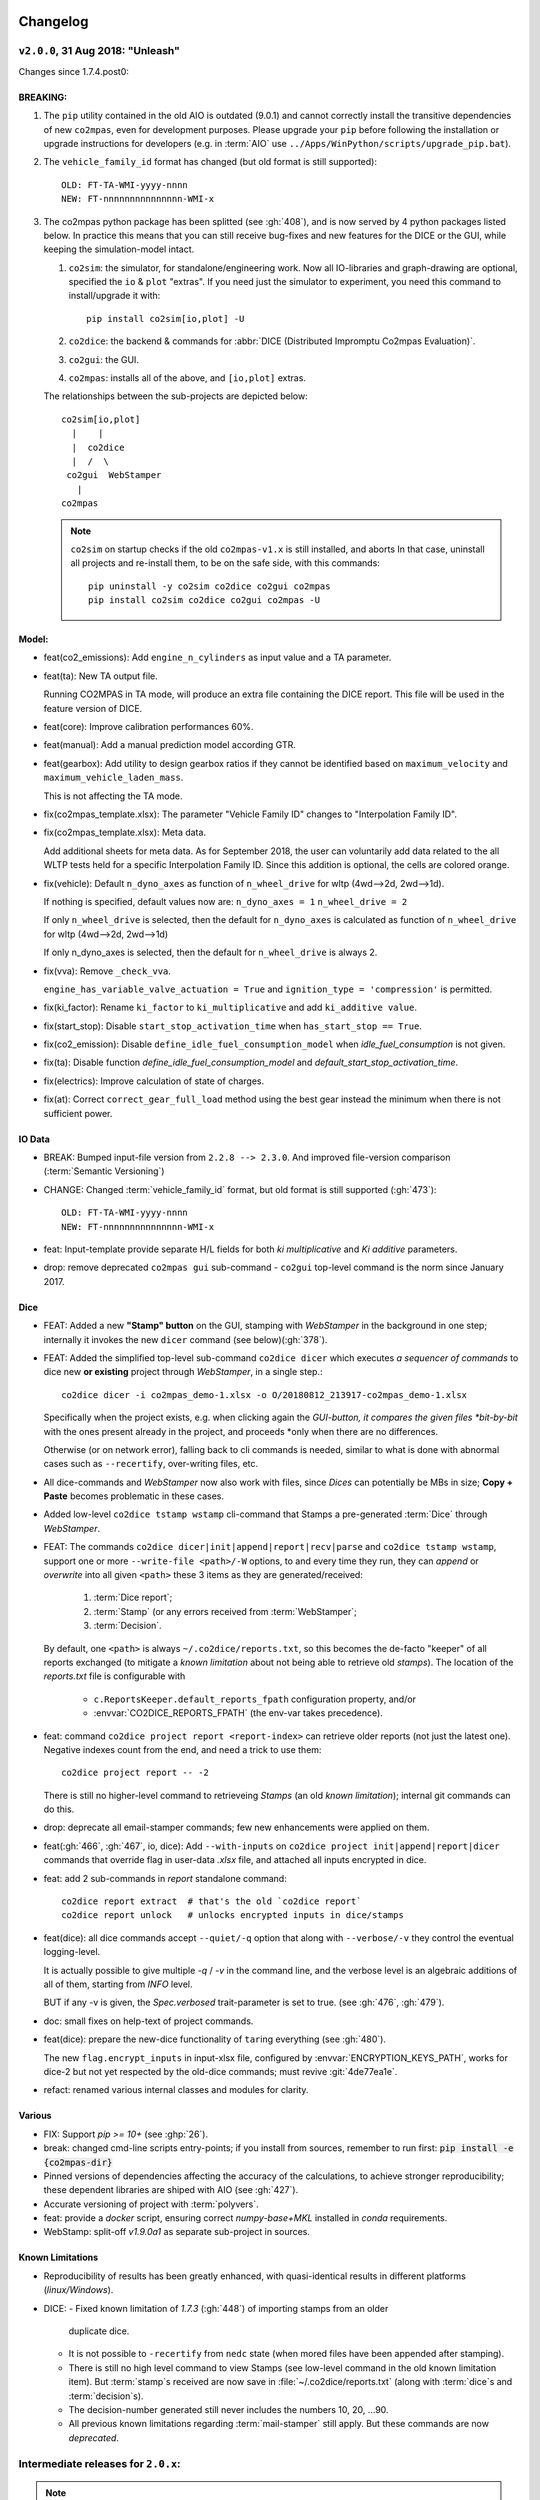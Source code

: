 Changelog
=========


``v2.0.0``, 31 Aug 2018: "Unleash"
----------------------------------
Changes since 1.7.4.post0:

BREAKING:
~~~~~~~~~
1. The ``pip`` utility contained in the old AIO is outdated (9.0.1) and
   cannot correctly install the transitive dependencies of new ``co2mpas``, even for
   development purposes.  Please upgrade your ``pip`` before following the installation
   or upgrade instructions for developers (e.g. in :term:`AIO`
   use ``../Apps/WinPython/scripts/upgrade_pip.bat``).

2. The ``vehicle_family_id`` format has changed (but old format is still supported)::

       OLD: FT-TA-WMI-yyyy-nnnn
       NEW: FT-nnnnnnnnnnnnnnn-WMI-x

3. The co2mpas python package has been splitted (see :gh:`408`), and is now served
   by 4 python packages listed below.  In practice this means that you can still receive
   bug-fixes and new features for the DICE or the GUI, while keeping the simulation-model
   intact.

   1. ``co2sim``: the simulator, for standalone/engineering work. Now all IO-libraries
      and graph-drawing are optional, specified the ``io`` & ``plot`` "extras".
      If you need just the simulator to experiment, you need this command
      to install/upgrade it with::

          pip install co2sim[io,plot] -U

   2. ``co2dice``: the backend & commands for :abbr:`DICE (Distributed Impromptu Co2mpas Evaluation)`.

   3. ``co2gui``: the GUI.

   4. ``co2mpas``: installs all of the above, and ``[io,plot]`` extras.


   The relationships between the sub-projects are depicted below::

       co2sim[io,plot]
         |    |
         |  co2dice
         |  /  \
        co2gui  WebStamper
          |
       co2mpas

   .. Note::
     ``co2sim`` on startup checks if the old ``co2mpas-v1.x`` is still installed,
     and aborts In that case, uninstall all projects and re-install them,
     to be on the safe side, with this commands::

         pip uninstall -y co2sim co2dice co2gui co2mpas
         pip install co2sim co2dice co2gui co2mpas -U


Model:
~~~~~~

- feat(co2_emissions): Add ``engine_n_cylinders`` as input value and a TA parameter.

- feat(ta): New TA output file.

  Running CO2MPAS in TA mode, will produce an extra file containing the DICE report.
  This file will be used in the feature version of DICE.

- feat(core): Improve calibration performances 60%.

- feat(manual): Add a manual prediction model according GTR.

- feat(gearbox): Add utility to design gearbox ratios if they cannot be identified
  based on ``maximum_velocity`` and ``maximum_vehicle_laden_mass``.

  This is not affecting the TA mode.

- fix(co2mpas_template.xlsx): The parameter "Vehicle Family ID" changes to
  "Interpolation Family ID".

- fix(co2mpas_template.xlsx): Meta data.

  Add additional sheets for meta data.
  As for September 2018,
  the user can voluntarily add data related to the all WLTP tests held for
  a specific Interpolation Family ID.
  Since this addition is optional, the cells are colored orange.

- fix(vehicle): Default ``n_dyno_axes`` as function of
  ``n_wheel_drive`` for wltp (4wd-->2d, 2wd-->1d).

  If nothing is specified, default values now are:
  ``n_dyno_axes = 1``
  ``n_wheel_drive = 2``

  If only ``n_wheel_drive`` is selected, then the default for
  ``n_dyno_axes`` is calculated as function of ``n_wheel_drive`` for wltp
  (4wd-->2d, 2wd-->1d)

  If only n_dyno_axes is selected, then the default for
  ``n_wheel_drive`` is always 2.

- fix(vva): Remove ``_check_vva``.

  ``engine_has_variable_valve_actuation = True`` and ``ignition_type = 'compression'``
  is permitted.

- fix(ki_factor): Rename ``ki_factor`` to ``ki_multiplicative`` and add
  ``ki_additive value``.

- fix(start_stop): Disable ``start_stop_activation_time`` when
  ``has_start_stop == True``.

- fix(co2_emission): Disable ``define_idle_fuel_consumption_model`` when
  `idle_fuel_consumption` is not given.

- fix(ta): Disable function `define_idle_fuel_consumption_model`
  and `default_start_stop_activation_time`.

- fix(electrics): Improve calculation of state of charges.

- fix(at): Correct ``correct_gear_full_load`` method using the best gear
  instead the minimum when there is not sufficient power.


IO Data
~~~~~~~
- BREAK: Bumped input-file version from ``2.2.8 --> 2.3.0``.  And improved
  file-version comparison (:term:`Semantic Versioning`)

- CHANGE: Changed :term:`vehicle_family_id` format, but old format is still
  supported (:gh:`473`)::

        OLD: FT-TA-WMI-yyyy-nnnn
        NEW: FT-nnnnnnnnnnnnnnn-WMI-x

- feat: Input-template provide separate H/L fields for both *ki multiplicative* and
  *Ki additive* parameters.

- drop: remove deprecated  ``co2mpas gui`` sub-command - ``co2gui`` top-level command
  is the norm since January 2017.


Dice
~~~~
- FEAT: Added a new **"Stamp" button** on the GUI, stamping with *WebStamper*
  in the background in one step; internally it invokes the new ``dicer`` command
  (see below)(:gh:`378`).

- FEAT: Added the simplified top-level sub-command ``co2dice dicer`` which
  executes *a sequencer of commands* to dice new **or existing** project
  through *WebStamper*, in a single step.::

      co2dice dicer -i co2mpas_demo-1.xlsx -o O/20180812_213917-co2mpas_demo-1.xlsx

  Specifically when the project exists, e.g. when clicking again the *GUI-button,
  it compares the given files *bit-by-bit* with the ones present already in the project,
  and proceeds *only when there are no differences.

  Otherwise (or on network error), falling back to cli commands is needed,
  similar to what is done with abnormal cases such as ``--recertify``,
  over-writing files, etc.

- All dice-commands and *WebStamper* now also work with files, since *Dices*
  can potentially be MBs in size; **Copy + Paste** becomes problematic in these cases.

- Added low-level ``co2dice tstamp wstamp`` cli-command that Stamps a pre-generated
  :term:`Dice` through *WebStamper*.


- FEAT: The commands ``co2dice dicer|init|append|report|recv|parse`` and
  ``co2dice tstamp wstamp``, support one or more ``--write-file <path>/-W`` options,
  to and every time they run,  they can *append* or *overwrite* into all given ``<path>``
  these 3 items as they are generated/received:

    1. :term:`Dice report`;
    2. :term:`Stamp`  (or any errors received from :term:`WebStamper`;
    3. :term:`Decision`.

  By default, one ``<path>`` is always ``~/.co2dice/reports.txt``, so this becomes
  the de-facto "keeper" of all reports exchanged (to mitigate a *known limitation*
  about not being able to retrieve old *stamps*).
  The location of the *reports.txt* file is configurable with

    - ``c.ReportsKeeper.default_reports_fpath`` configuration property, and/or
    - :envvar:`CO2DICE_REPORTS_FPATH` (the env-var takes precedence).

- feat: command ``co2dice project report <report-index>`` can retrieve older reports
  (not just the latest one).  Negative indexes count from the end, and
  need a trick to use them::

       co2dice project report -- -2

  There is still no higher-level command to retrieveing *Stamps*
  (an old *known limitation*); internal git commands can do this.

- drop: deprecate all email-stamper commands; few new enhancements were applied
  on them.

- feat(:gh:`466`, :gh:`467`, io, dice):
  Add ``--with-inputs`` on ``co2dice project init|append|report|dicer`` commands
  that override flag in user-data `.xlsx` file, and attached all inputs encrypted in dice.
- feat: add 2 sub-commands in `report` standalone command::

      co2dice report extract  # that's the old `co2dice report`
      co2dice report unlock   # unlocks encrypted inputs in dice/stamps

- feat(dice): all dice commands accept ``--quiet/-q`` option that
  along with ``--verbose/-v`` they control the eventual logging-level.

  It is actually possible to give multiple `-q` / `-v` in the command line,
  and the verbose level is an algebraic additions of all of them, starting
  from *INFO* level.

  BUT if any -v is given, the `Spec.verbosed` trait-parameter is set to true.
  (see :gh:`476`, :gh:`479`).

- doc: small fixes on help-text of project commands.

- feat(dice): prepare the new-dice functionality of ``tar``\ing everything
  (see :gh:`480`).

  The new ``flag.encrypt_inputs`` in input-xlsx file, configured
  by :envvar:`ENCRYPTION_KEYS_PATH`, works for dice-2 but not yet respected
  by the old-dice commands;
  must revive :git:`4de77ea1e`.

- refact: renamed various internal classes and modules for clarity.


Various
~~~~~~~
- FIX: Support `pip >= 10+` (see :ghp:`26`).
- break: changed cmd-line scripts entry-points; if you install from sources,
  remember to run first: :code:`pip install -e {co2mpas-dir}`
- Pinned versions of dependencies affecting the accuracy of the calculations,
  to achieve stronger reproducibility; these dependent libraries are shiped
  with AIO (see :gh:`427`).
- Accurate versioning of project with :term:`polyvers`.
- feat: provide a *docker* script, ensuring correct *numpy-base+MKL* installed
  in *conda* requirements.
- WebStamp: split-off `v1.9.0a1` as separate sub-project in sources.


Known Limitations
~~~~~~~~~~~~~~~~~
- Reproducibility of results has been greatly enhanced, with quasi-identical results
  in different platforms (*linux/Windows*).
- DICE:
  - Fixed known limitation of `1.7.3` (:gh:`448`) of importing stamps from an older
    duplicate dice.
  - It is not possible to ``-recertify`` from ``nedc`` state
    (when mored files have been appended after stamping).
  - There is still no high level command to view Stamps (see low-level command
    in the old known limitation item).
    But :term:`stamp`\s received are now save in :file:`~/.co2dice/reports.txt`
    (along with :term:`dice`\s and :term:`decision`\s).
  - The decision-number generated still never includes the numbers 10, 20, …90.
  - All previous known limitations regarding :term:`mail-stamper` still apply.
    But these commands are now *deprecated*.


Intermediate releases for ``2.0.x``:
------------------------------------
.. Note::
  - Releases with ``r`` prefix signify version published in *PyPi*.
  - Releases with ``v`` prefix signify internal milestones.


``co2mpas-r2.0.0.post0``, 1 Sep 2018
~~~~~~~~~~~~~~~~~~~~~~~~~~~~~~~~~~~~
doc: Just to fix site and *PyPi* landing page.


``r2.0.0``, 31 Aug 2018
~~~~~~~~~~~~~~~~~~~~~~~
- fix: hide excess warnings.


``co2sim/co2gui: v2.0.0rc3``, ``co2dice/webstamper: v2.0.0rc1``, 30 Aug 2018
~~~~~~~~~~~~~~~~~~~~~~~~~~~~~~~~~~~~~~~~~~~~~~~~~~~~~~~~~~~~~~~~~~~~~~~~~~~~
- FIX: Print remote-errors when WebStamper rejects a Dice.
- fix: WebStamper had regressed and were reacting violently with http-error=500
  ("server-failure") even on client mistakes;  now they became http-error=400.
- fix: eliminate minor deprecation warning about XGBoost(seed=) keyword.


``v2.0.0rc2`` for ``co2sim`` & ``co2gui``, 28 Aug 2018
~~~~~~~~~~~~~~~~~~~~~~~~~~~~~~~~~~~~~~~~~~~~~~~~~~~~~~
- FIX: add data (xlsx-files & icons) to `co2sim` & `co2gui` wheels.
- ``v2.0.0rc1`` tried but didn't deliver due to missing package-data folders.


``v2.0.0rc0``, 24 Aug 2018
~~~~~~~~~~~~~~~~~~~~~~~~~~
- DROP: make ``co2deps`` pinning-versions project disappear into the void,
  from where it came from, last milestone.

  Adding a moribund co2-project into PyPi (until `pip bug pypa/pip#3878
  <https://github.com/pypa/pip#3878>`_ gets fixed) is a waste of effort.

- ENH: extracted ``plot`` extras from ``co2sim`` dependencies.
  Significant work on all project dependencies (:gh:`408`, :gh:`427` & :gh:`463`).

  Coupled with the new ``wltp-0.1.0a3`` & ``pandalone-0.2.4.post1`` releases,
  now it is possible to use co2mpas-simulator with narrowed-down dependencies
  (see docker-image size reduction, above).

- REFACT: separated DICE from SIM subprojects until really necessary
  (e.g. when extracting data from appended files).  Some code-repetition needed,
  started moving utilities from ``__main__.py`` into own util-modules, at least
  for `co2dice`.

- ENH: update alpine-GCC in *docker* with recent instructions,and eventually
  used the debian image, which ends up the same size with less fuzz.
  Docker-image  `co2sim` wheel is now created *outside of docker* with
  its proper version-id of visible; paths updated, scripts enhanced,
  files documented.

- ENH: `setup.py` does not prevent from running in old Python versions
  (e.g to build *wheels* in Py-2, also in :gh:`408`).

- feat: dice-report encryption supports multiple recipients.
- feat: gui re-reads configurations on each DICE-button click.
- chore: add *GNU Makefiles* for rudimentary support to clean, build and
  maintain the new sub-projectrs.


``v2.0.0b0``, 20 Aug 2018
~~~~~~~~~~~~~~~~~~~~~~~~~
- BREAK: SPLIT CO2MPAS(:gh:`408`) and moved packages in :file:`.{sub-dir}/src/`:

   1. ``co2sim[io]``: :file:`{root}/pCO2SIM`
   2. ``co2dice``: :file:`{root}/pCO2DICE`
   3. ``co2gui``: :file:`{root}/pCO2GUI`
   4. ``co2deps``: :file:`{root}/pCO2DEPS`
   5. ``co2mpas[pindeps]``: :file:`{root}`
   - ``WebStamper``: :file:`{root}/pWebStamper`

  - Also extracted ``io`` extras from ``co2sim`` dependencies.

- enh: use *GNU Makefile* for developers to manage sub-projects.
- enh: Dice-button reloads configurations when clicked (e.g. to read
  ``WstampSpec.recpients`` parameter if modified by the user-on-the-spot).
- enh: dice log-messages denote reports with line-numberss (not char-nums).



Intermediate releases for ``1.9.x``:
------------------------------------

``v1.9.2rc1``, 16 Aug 2018
~~~~~~~~~~~~~~~~~~~~~~~~~~
- FIX: GUI mechanincs for logs and jobs.
- fix: finalized behavior for button-states.
- enh: possible to mute email-stamper deprecations with ``EmailStamperWarning.mute``.
- enh: RELAX I/O file-pairing rule for ``dicer`` cmd, any 2 io-files is now ok.


``v1.9.2rc0``, 14 Aug 2018 (BROKEN GUI)
~~~~~~~~~~~~~~~~~~~~~~~~~~~~~~~~~~~~~~~
- ENH: Add logging-timestamps in ``~/.co2dice/reports.txt`` maintained by
  the :class:`ReportsKeeper`(renamed from ``FileWritingMixin``) which now supports
  writing to multiple files through the tested *logging* library.

- enh: make location of the `reports.txt` file configurable with:
    - ``c.ReportsKeeper.default_reports_fpath`` property and
    - :envvar:`CO2DICE_REPORTS_FPATH` (env-var takes precedence).

- REFACT: move DicerCMD (& DicerSpec) in their own files and render them
  top-level sub-commands.

  Also renamed modules:

    - ``baseapp --> cmdlets`` not to confuse with ``base`` module.
    - ``dice --> cli`` not to confuse with ``dicer`` module and
    the too-overloaded :term;`dice`.

- enh: replace old output-clipping machinery in ``tstamp recv`` with
  shrink-slice.

- enh: teach GUI to also use HTTP-sessions (like ``dicer`` command does).

- GUI-state behavior was still not mature.


``r1.9.1b1``, 13 Aug 2018
~~~~~~~~~~~~~~~~~~~~~~~~~
- FIX: ``project dicer`` command and GUI new *Dice-button* were failing to compare
  correctly existing files in project with new ones.

  Enhanced error-reporting of the button.

- doc: Update DICE-changes since previous major release.
- doc: Add glossary terms for links from new data in the excel input-file .
- doc: updated the dice changes for the forthcoming major-release, above
- dev: add "scafolding" to facilitate developing dice-button.


``v1.9.1b0``, 10 Aug 2018
~~~~~~~~~~~~~~~~~~~~~~~~~
- FEAT: Finished implementing the GUI "Stamp" button
  (it appends also new-dice *tar*, see :gh:`378`).
  - Retrofitted `project dice` command into a new "DICER" class, working as
    *a sequencer of commands* to dice new **or existing** projects
    through *WebStamper* only.

    Specifically now it compares the given files with the ones already in the project.
    Manual intervention is still needed in abnormal cases
    (``--recertify``, over-writing files, etc).
  - Added  WebAPI + `co2dice tstamp wstamp` cli-commands to check stamps
    and connectivity to WebStamper.
  - Renamed cmd ``project dice --> dicer`` not to overload the *dice* word; it is
    a *sequencer* after all.

- feat: rename ``-W=~/co2dice.reports.txt --> ~/.co2dice/reports.txt`` to reuse dice folder.
- drop: removed `co2dice project tstamp` command, deprecated since 5-may-2017.
- enh: `project dicer` cmd uses HTTP-sessions when talking to WebStamper, but
  not the GUI button yet.
- fix: ``-W--write-fpath`` works more reliably, and by defaults it writes into
  renamed :file:`~/.co2dice/reports.txt`.


``v1.9.1a2``, 10 Aug 2018
~~~~~~~~~~~~~~~~~~~~~~~~~
Fixes and features for the GUI *Stamp-button* and supporting ``project dice`` command.

- FEAT: ``co2dice project dicer|init|append|report|recv|parse`` and
  the ``co2dice tstamp wstamp`` commands, they have by default
  ``--write-file=~/.co2dice/reports.txt`` file, so every time they run,
  they *APPENDED* into this file these 3 items:

    1. :term:`Dice report`;
    2. :term:`Stamp`  (or any errors received from :term:`WebStamper`;
    3. :term:`Decision`.

- doc: deprecate all email-stamper commands; few new enhancements were applied
  on them.
- drop: remove deprecated  ``co2mpas gui`` cmd - `co2gui` is the norm since Jan 2017.
- doc: small fixes on help-text of project commands.
- refact: extract dice-cmd functionality into its own Spec class.
- sources: move ``tkui.py`` into it's own package. (needs re-install from sources).
- WIP: Add GUI "Stamp" button that appends also new-dice *tar* (see :gh:`378`).


``v1.9.1a1``, 10 Aug 2018
~~~~~~~~~~~~~~~~~~~~~~~~~
Implement the new ``project dice`` command.

- Work started since `v1.9.1a0: 8 Aug 2018`.
- FEAT: NEW WEB-API CMDS:
  - ``co2dice project dicer``: Dice a new project in one action through WebStamper.
  - ``tstamp wstamp``: Stamp pre-generated Dice through WebStamper.
- feat: ``co2dice project report`` command can retrieve older reports.
  (not just the latest).  For *Stamps*, internal git commands are still needed.
- WIP: Add GUI "Stamp" button.


``r1.9.0b2``, 7 Aug 2018
~~~~~~~~~~~~~~~~~~~~~~~~
Version in *PyPi* deemed OK for release.  Mostly doc-changes since `b1`.


``v1.9.0b1``, 2 Aug 2018
~~~~~~~~~~~~~~~~~~~~~~~~
More changes at input-data, new-dice code and small model changes.
Not released in *PyPi*.

- feat(dice): teach the options ``--write-fpath/-W`` and ``--shrink`` to the commands::

      co2dice project (init|append|report|parse|trecv)

  so they can write directly results (i.e. report) in local files, and avoid
  printing big output to the console (see :gh:`466`).

  *WebStamper* also works now with files, since files can potentially be Mbs
  in size.

- feat(dice): teach dice commands ``--quiet/-q`` option that along with ``--verbose/-v``
  they control logging-level.

  It is actually possible to give multiple `-q` / `-v` in the command line,
  and the verbose level is an algebraic additions of all of them, starting
  from *INFO* level.

  BUT if any -v is given, the `Spec.verbosed` trait-parameter is set to true.
  (see :gh:`476`, :gh:`479`).

- feat(dice): prepare the new-dice functionality of taring everything
  (see :gh:`480`).

  Add ``flag.encrypt_inputs`` in input-xlsx file, configured
  by :envvar:`ENCRYPTION_KEYS_PATH`, but not yet respected by the dice commands;
  must revive :git:`4de77ea1e`.

- feat(WebStamper): Support Upload dice-reports from local-files & Download
  Stamp to local-files.

- fix(dice): fix redirection/piping of commands.

- fix(site): Update to latest `schedula-2.3.x` to fix site-generation
  (see :gh:`476`, :git:`e534168b`).

- enh(doc): Update all copyright notices to "2018".
- refact(sources): start using ``__main__.py`` also for dice, but without
  putting too much code in it, just for :pep:`366` relative-imports to work.


``r1.9.0b0``, 31 Jul 2018
~~~~~~~~~~~~~~~~~~~~~~~~~
1st release with new-dice functionality.


``v1.9.0a2``, 11 Jul 2018
~~~~~~~~~~~~~~~~~~~~~~~~~
- WebStamp: split-off `v1.9.0a1` as separate sub-project in sources.

IO Data:
^^^^^^^^
- IO: Input-template provide separate H/L fields for both *ki multiplicative* and
  *Ki additive* parameters.


``v1.9.0a1``, 5 Jul 2018
~~~~~~~~~~~~~~~~~~~~~~~~
Bumped *minor* number to signify that the :term:`VF_ID` and input-file version
have changed forward-incompatibly.  Very roughly tested (see :gh:`472`).
(`v1.9.0a0` was a checkpoint after `VF_ID` preliminary changes).

- CHANGE: Changed :term:`vehicle_family_id` format, but old format is still
  supported (:gh:`473`)::

        OLD: FT-TA-WMI-yyyy-nnnn
        NEW: FT-nnnnnnnnnnnnnnn-WMI-x

- BREAK: Bumped input-file version from ``2.2.8 --> 2.3.0``.  And improved
  file-version comparison (:term:`Semantic Versioning`)

- fix: completed transition to *polyversion* monorepo scheme.

- docker: ensure correct *numpy-base+MKL* installed in *conda* requirements.

Model:
^^^^^^
- FIX: Gear-model does not dance (:gh:`427`).
- fix: remove some pandas warnings


``v1.8.1a2``, 12 Jun 2018
~~~~~~~~~~~~~~~~~~~~~~~~~
Tagged as ``co2mpas_v1.8.1a0`` just to switch *polyversion* repo-scheme,
from `mono-project --> monorepo` (switch will complete in next tag).

- feat(:gh:`466`, :gh:`467`, io, dice):
  Add ``--with-inputs`` on ``report`` commands that override flag in
  user-data `.xlsx` file, and attached all inputs encrypted in dice.

- Add 2 sub-commands in `report` standalone command::

      co2dice report extract  # that's the old `co2dice report`
      co2dice report unlock   # unlocks encrypted inputs in dice/stamps

- testing :gh:`375`:
  - dice: need *pytest* to run its TCs.
  - dice: cannot run all tests together, only one module by one.  All pass


``v1.8.0a1``, 7 Jun 2018
~~~~~~~~~~~~~~~~~~~~~~~~
- FIX dice, did not start due to `polyversion` not being engraved.
- The :envvar:`CO2MPARE_ENABLED` fails with::

      ERROR:co2mpas_main:Invalid value '1' for env-var[CO2MPARE_ENABLED]!
        Should be one of (0 f false n no off 1 t true y yes on).

``v1.8.0a0``, 6 Jun 2018
~~~~~~~~~~~~~~~~~~~~~~~~
PINNED REQUIRED VERSIONS, served with AIO-1.8.1a1


``v1.8.0.dev1``, 29 May 2018
~~~~~~~~~~~~~~~~~~~~~~~~~~~~
- chore:(build, :gh:`408`, :git:`0761ba9d6`):
  Start versioning project with `polyvers` tool, as *mono-project*.
- feat(data, :gh:`???`):
  Implemented *co2mparable* generation for ex-post reproducibility studies.

``v1.8.0.dev0``, 22 May 2018
~~~~~~~~~~~~~~~~~~~~~~~~~~~~
Included in 1st AIO-UpgradePack (see :gh:`463`).

- chore(build, :git:`e90680fae`):
  removed `setup_requires`;  must have
  these packages installed before attempting to install in "develop mode"::

      pip, setuptools setuptools-git >= 0.3, wheel, polyvers

- feat(deps): Add `xgboost` native-lib dependency, for speed.

Pre-``v1.8.0.dev0``, 15 Nov 2017
~~~~~~~~~~~~~~~~~~~~~~~~~~~~~~~~
- feat(model): Add utility to design gearbox ratios if they cannot be identified
  based on `maximum_velocity` and `maximum_vehicle_laden_mass`. This is not
  affecting the TA mode.
- feat(model): Add function to calculate the `vehicle_mass` from `curb mass`,
  `cargo_mass`, `curb_mass`, `fuel_mass`, `passenger_mass`, and `n_passengers`.
  This is not affecting the TA mode.
- Dice & WebStamper updates...




``v1.7.4.post3``, 10 Aug 2018
=============================
Settled dependencies for :command:`pip` and :command:`conda` environments.


``v1.7.4.post2``, 8 Aug 2018
============================
- Fixed regression by "piping to stdout" of previous broken release `1.7.1.post1`.
- Pinned dependencies needed for downgrading from `v1.9.x`.

  Transitive dependencies are now served from 2 places:

  - :file:`setup.py`:  contains bounded dependency versions to ensure proper
    functioning, but not reproducibility.

    These bounded versions apply when installing from *PyPi* with command
    ``pip instal co2mpas==1.7.4.post2``; then :command:`pip` will install
    dependencies with as few as possible transitive re-installations.

  - :file:`requirements/exe.pip` & :file:`requirements/install_conda_reqs.sh`:
    contain the *pinned* versions of all calculation-important dependent libraries
    (see :gh:`463`).

    You need to get the sources (e.g. git-clone the repo) to access this file,
    and then run the command ``pip install -r <git-repo>/requirements/exe.pip``.

``v1.7.4.post1``, 3 Aug 2018 (BROKEN!)
--------------------------------------
Backport fixes to facilitate comparisons with forthcoming release 1.9+.

- Support `pip >= 10+` (fixes :ghp:`26`).
- Fix conflicting `dill` requirement.
- Fix piping dice-commands to stdout.


v1.7.4.post0, 11 Dec 2017
=========================
Never released in *PyPi*, just for fixes for WebStamper and the site for "Toketos".

- feat(wstamp): cache last sender+recipient in cookies.


v1.7.4, 15 Nov 2017: "Toketos"
==============================
- feat(dice, :gh:`447`): Allow skipping ``tsend -n`` command to facilitate
  :term:`WebStamper`, and transition from ``tagged`` --> ``sample`` / ``nosample``.

- fix(co2p, :gh:`448`): `tparse` checks stamp is on last-tag (unless forced).
  Was a "Known limitation" of previous versions.


v1.7.3.post0, 16 Oct 2017
=========================
- feat(co2p): The new option ``--recertify`` to ``co2dice project append`` allows to extend
  certification files for some vehile-family with new ones

  .. Note::
     The old declaration-files are ALWAYS retained in the history of "re-certified"
     projects.  You may control whether they old files will be also visible in the
     new Dice-report or not.

     For the new dice-report to contain ALL files (and in in alphabetical-order),
     use *different* file names - otherwise, the old-files will be overwritten.
     In the later case, the old files will be visible only to those having access
     to the whole project, such as the TAAs after receiving the project's exported
     archive.

- fix(co2p): ``co2dice project`` commands were raising NPE exception when iterating
  existing dice tags, e.g. ``co2dice project export .`` to export only the current
  project raised::

      AttributeError: 'NoneType' object has no attribute 'startswith'

- fix(tstamp): ``co2dice tstamp`` were raising NPE exceptions when ``-force`` used on
  invalid signatures.

Known Limitations
-----------------
co2dice(:gh:`448`): if more than one dice-report is generated for a project,
it is still possible to parse anyone tstamp on the project - no check against
the hash-1 performed.  So practically in this case, the history of the project
is corrupted.



v1.7.3, 16 August 2017: "T-REA" Release
=======================================
- Dice & model fine-tuning.
- Includes changes also from **RETRACTED** ``v1.6.1.post0``, 13 July 2017,
  "T-bone" release.

The Dice:
---------
- feat(config): stop accepting test-key (``'CBBB52FF'``); you would receive this
  error message::

      After July 27 2017 you cannot use test-key for official runs!

      Generate a new key, and remember to re-encrypt your passwords with it.
      If you still want to run an experiment, add `--GpgSpec.allow_test_key=True`
      command-line option.

  You have to modify your configurations and set ``GpgSpec.master_key`` to your
  newly-generated key, and **re-encrypt your passowords in persist file.**

- feat(config): dice commands would complain if config-file(s) missing; remember to
  transfer your configurations from your old AIO (with all changes needed).

- feat(AIO): prepare for installing AIO in *multi-user/shared* environments;
  the important environment variable is ``HOME`` (read ``[AIO]/.co2mpad_env.bat``
  file and run ``co2dice config paths`` command).  Enhanced ``Cmd.config_paths``
  parameter to properly work with *persistent* JSON file even if a list of
  "overlayed" files/folders is given.

- feat(config): enhance ``co2dice config (desc | show | paths)`` commands
  to provide help-text and configured values for specific classes & params
  and all interesting variables affecting configurations.
  (alternatives to the much  coarser ``--help`` and ``--help-all`` options).

- Tstamping & networking:

  - feat(:gh:`382`): enhance handling of email encodings on send/recv:

    - add configurations choices for *Content-Transfer-Enconding* when sending
      non-ASCII emails or working with Outlook (usually `'=0A=0D=0E'` chars
      scattered in the email); read help on those parameters, with this command::

          co2dice config desc transfer_enc  quote_printable

    - add ``TstampSender.scramble_tag`` & ``TstampReceiver.un_quote_printable``
      options for dealing with non-ASCII dice-reports.

  - ``(t)recv`` cmds: add ``--subject``, ``--on`` and ``--wait-criteria`` options for
    search criteria on the ``tstamp recv`` and ``project trecv`` subcmds;
  - ``(t)recv`` cmds: renamed ``email_criteria-->rfc-criteria``, enhancing their
    syntax help;
  - ``(t)parse`` can guess if a "naked" dice-reports tags is given
    (specify ``--tag`` to be explicit).
  - ``(t)recv`` cmd: added ``--page`` option to download a "slice" of from the server.
  - improve ``(t)parse`` command's ``dice`` printout to include project/issuer/dates.
  - ``(t)recv``: BCC-addresses were treated as CCs; ``--raw`` STDOUT was corrupted;
    emails received
  - feat(report): print out the key used to sign dice-report.

- Projects:

  - feat(project): store tstamp-email verbatim, and sign 2nd HASH report.
  - refact(git): compatible-bump of dice-report format-version: ``1.0.0-->1.0.1``.
  - feat(log): possible to modify selectively logging output with
    ``~/logconf.yaml`` file;  generally improve error handling and logging of
    commands.
  - ``co2dice project export``:

    - fix(:ghp:`18`): fix command not to include dices from all projects.
    - feat(:gh:`423`, :gh:`435`): add ``--out`` option to set the out-fpath
      of the archive, and the ``--erase-afterwards`` to facilitate starting a
      project.

      .. Note::
        Do not (ab)use ``project export --erase-afterwards`` on diced projects.


  - ``co2dice project open``: auto-deduce project to open if only one exists.
  - ``co2dice project backup``: add ``--erase-afterwards`` option.

Known Limitations
~~~~~~~~~~~~~~~~~
  - Microsoft Outlook Servers are known to corrupt the dice-emails; depending
    on the version and the configurations, most of the times they can be fixed.
    If not, as a last resort, another email-account may be used.

    A permanent solution to the problem is will be provided when the
    the *Exchange Web Services (EWS)* protocol is implemented in *co2mpas*.

  - On *Yahoo* servers, the ``TstampReceiver.subject_prefix`` param must not
    contain any brackets (``[]``).  The are included by default, so you have to
    modify that in your configs.

  - Using GMail accounts to send Dice may not(!) receive the reply-back "Proof of
    Posting" reply (or it may delay up to days).  Please perform tests to discover that,
    and use another email-provided if that's the case.

    Additionally, Google's security provisions for some countries may be too
    strict to allow SMTP/IMAP access.  In all cases, you need to enable allow
    `less secure apps <https://support.google.com/accounts/answer/6010255>`_ to
    access your account.

  - Some combinations of outbound & inbound accounts for dice reports and timsestamps
    may not work due to `DMARC restrictions <https://en.wikipedia.org/wiki/DMARC>`_.
    JRC will offer more alternative "paths" for running Dices.  All major providers
    (Google, Yahoo, Microsoft) will not allow your dice-report to be stamped and forwarded
    to ``TstampSender.stamp_recipients`` other than the Comission; you may (or may not)
    receive "bounce" emails explaining that.

  - There is no high level command to view the stamp for some project;
    Assuming your project is in ``sample`` or ``nosample`` state, use this cmd::

        cat %HOME%/.co2dice/repo/tstamp.txt

- The decision-number generated never includes the numbers 10, 20, ...90.
  This does not change the odds for ``SAMPLE``/``NOSAMPLE`` but it does affect
  the odds for double-testing *Low* vs *High* vehicles (4 vs 5).


Datasync
--------
- :gh:`390`: Datasync was producing 0 values in the first and/or in the last
  cells. This has been fixed extending the given signal with the first and last
  values.
- :gh:`424`: remove buggy interpolation methods.


Model-changes
-------------
- :git:`d21b665`, :git:`5f8f58b`, :git:`33538be`: Speedup the model avoiding
  useless identifications during the prediction phase.

Vehicle model
~~~~~~~~~~~~~
- :git:`d90c697`: Add road loads calculation from vehicle and tyre category.
- :git:`952f16b`: Update the `rolling_resistance_coeff` according to table A4/1
  of EU legislation not world wide.
- :git:`952f16b`: Add function to calculate `aerodynamic_drag_coefficient` from
  vehicle_body.

Thermal model
~~~~~~~~~~~~~
- :gh:`169`: Add a filter to remove invalid temperature derivatives (i.e.,
  `abs(DT) >= 0.7`) during the cold phase.

Clutch model
~~~~~~~~~~~~
- :gh:`330`: Some extra RPM (peaks) has been verified before the engine's stops.
  This problem has been resolved filtering out `clutch_delta > 0` when `acc < 0`
  and adding a `features selection` in the calibration of the model.

Engine model
~~~~~~~~~~~~
- :git:`4c07751`: The `auxiliaries_torque_losses` are function of
  `engine_capacity`.

CO2 model
~~~~~~~~~
- :gh:`350`: Complete fuel default characteristics (LHV, Carbon Content, and
  Density).
- :git:`2e890f0`: Fix of the bug in `tau_function` when a hot cycle is given.
- :gh:`399`: Implement a fuzzy rescaling function to improve the
  stability of the model when rounding the WLTP bag values.
- :gh:`401`: Set co2_params limits to avoid unfeasible results.
- :gh:`402`: Rewrite of `calibrate_co2_params` function.
- :gh:`391`, :gh:`403`: Use the `identified_co2_params` as initial guess of the
  `calibrate_co2_params`. Update co2 optimizer enabling all steps in the
  identification and disabling the first two steps in the calibration. Optimize
  the parameters that define the gearbox, torque, and power losses.


IO & Data:
----------
- fix(xlsx, :gh:`426`): excel validation formulas on input-template & demos did
  not accept *vehicle-family-id* with single-digit TA-ids.
- :gh:`314`, gh:`410`: MOVED MOST DEMO-FILES to AIO archive - 2 files are left.
  Updated ``co2mpas demo`` command to use them if found; add ``--download``
  option to get the very latest from Internet.
- main: rename logging option ``--quite`` --> ``--quiet``.
- :gh:`380`: Add cycle scores to output template.
- :gh:`391`: Add model scores to summary file.
- :gh:`399`: Report `co2_rescaling_scores` to output and summary files.
- :gh:`407`: Disable input-file caching by default (renamed option
  ``--override-cache --> use-cache``.

Known Limitations
~~~~~~~~~~~~~~~~~
- The ``co2mpas modelgraph`` command cannot plot flow-diagrams if Internet
  Explorer (IE) is the default browser.


GUI
---
- feat: ``co2gui`` command  does not block, and stores logs in temporary-file.
  It launches this file in a text-editor in case of failures.
- feat: remember position and size between launches (stored in *persistent* JSON
  file).


AIO:
----
- Detect 32bit Windows early, and notify user with an error-popup.
- Possible to extract archive into path with SPACES (not recommended though).
- Switched from Cygwin-->MSYS2 for the POSIX layer, for better support in
  Windows paths, and `pacman` update manager.
  Size increased from ~350MB --> ~530MB.

  - feat(install):  reimplement cygwin's `mkshortcut.exe` in VBScript.
  - fix(git): use `cygpath.exe` to convert Windows paths and respect
    mount-points (see `GitPython#639
    <https://github.com/gitpython-developers/GitPython/pull/639>`_).

- Use ``[AIO]`` to signify the ALLINONE base-folder in the documentation; use it
  in co2mpas to suppress excessive development warnings.


Older Changes
=============
.. _changes-end:
See also the `historic changes of "unofficial" releases <doc/changes-unofficial.html>`_.
